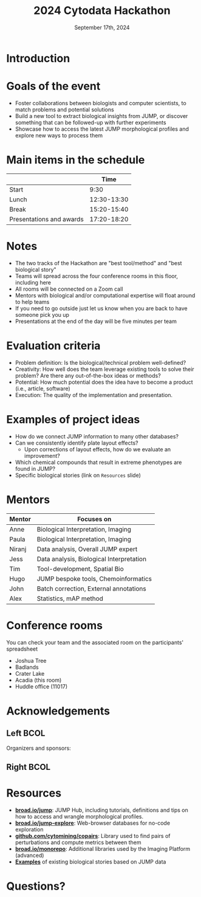 #+title: 2024 Cytodata Hackathon
#+date: September 17th, 2024
#+author: Broad Institute of Harvard and MIT
#+OPTIONS: ^:nil num:t toc:nil author:nil
#+LaTeX_CLASS: beamer

#+BEAMER_THEME: metropolis
#+BEAMER_FRAME_LEVEL: 2
#+COLUMNS: %45ITEM %10BEAMER_env(Env) %10BEAMER_act(Act) %4BEAMER_col(Col) %8BEAMER_opt(Opt)
#+LATEX_HEADER: \usepackage{textpos}
#+LATEX_HEADER: \newcommand<>{\fullsizegraphic}[1]{
#+LATEX_HEADER:   \begin{textblock*}{0cm}(-1cm,-4.155cm)
#+LATEX_HEADER:   \includegraphics[width=\paperwidth]{#1}
#+LATEX_HEADER:   \end{textblock*}
#+LATEX_HEADER: }
* Introduction
:PROPERTIES:
:BEAMER_env: fullframe
:END:
\fullsizegraphic{../images/background.png}
  
* Goals of the event
- Foster collaborations between biologists and computer scientists, to match problems and potential solutions
- Build a new tool to extract biological insights from JUMP, or discover something that can be followed-up with further experiments
- Showcase how to access the latest JUMP morphological profiles and explore new ways to process them
  
* Main items in the schedule
|                          |        Time |
|--------------------------+-------------|
| Start                    |        9:30 |
| Lunch                    | 12:30-13:30 |
| Break                    | 15:20-15:40 |
| Presentations and awards | 17:20-18:20 |

* Notes
- The two tracks of the Hackathon are "best tool/method" and "best biological story"
- Teams will spread across the four conference rooms in this floor, including here
- All rooms will be connected on a Zoom call
- Mentors with biological and/or computational expertise will float around to help teams
- If you need to go outside just let us know when you are back to have someone pick you up
- Presentations at the end of the day will be five minutes per team
  
* Evaluation criteria
- Problem definition: Is the biological/technical problem well-defined?
- Creativity: How well does the team leverage existing tools to solve their problem? Are there any out-of-the-box ideas or methods?
- Potential: How much potential does the idea have to become a product (i.e., article, software)
- Execution: The quality of the implementation and presentation.

* Examples of project ideas
- How do we connect JUMP information to many other databases?
- Can we consistently identify plate layout effects?
  - Upon corrections of layout effects, how do we evaluate an improvement?
- Which chemical compounds that result in extreme phenotypes are found in JUMP?
- Specific biological stories (link on =Resources= slide)
  
* Mentors
| Mentor | Focuses on                               |
|--------+------------------------------------------|
| Anne   | Biological Interpretation, Imaging       |
| Paula  | Biological Interpretation, Imaging       |
| Niranj | Data analysis, Overall JUMP expert       |
| Jess   | Data analysis, Biological Interpretation |
| Tim    | Tool-development, Spatial Bio            |
| Hugo   | JUMP bespoke tools, Chemoinformatics |
| John   | Batch correction, External annotations   |
| Alex   | Statistics, mAP method                   |

* Conference rooms
You can check your team and the associated room on the participants' spreadsheet
- Joshua Tree        
- Badlands           
- Crater Lake        
- Acadia (this room)
- Huddle office (11017)
  
* Acknowledgements
** Left :BCOL:
:PROPERTIES:
:BEAMER_col: 0.4
:END:
Organizers and sponsors:
\leavevmode\hphantom{ }
#+ATTR_LATEX: :width 0.7\linewidth
[[../images/broad_logo.png]]
\leavevmode\hphantom{ }
\leavevmode\hphantom{ }
#+ATTR_LATEX: :width 0.6\linewidth
[[../images/cytodata_logo.png]]
** Right :BCOL:
:PROPERTIES:
:BEAMER_col: 0.4
:END:
#+ATTR_LATEX: :width 0.9\linewidth
[[../images/ardigen_logo.png]]
#+ATTR_LATEX: :width 0.6\linewidth
[[../images/sbi2-logo.png]]

* Resources
- *[[https://broad.io/jump][broad.io/jump]]*: JUMP Hub, including tutorials, definitions and tips on how to access and wrangle morphological profiles. 
- *[[https://broad.io/jump-explore][broad.io/jump-explore]]*: Web-browser databases for no-code exploration
- *[[https://github.com/cytomining/copairs][github.com/cytomining/copairs]]*: Library used to find pairs of perturbations and compute metrics between them
- *[[https://broad.io/monorepo][broad.io/monorepo]]*: Additional libraries used by the Imaging Platform (advanced)
- *[[https://github.com/broadinstitute/2023_12_JUMP_data_only_vignettes/issues?q=is%3Aissue][Examples]]* of existing biological stories based on JUMP data

* Questions?
